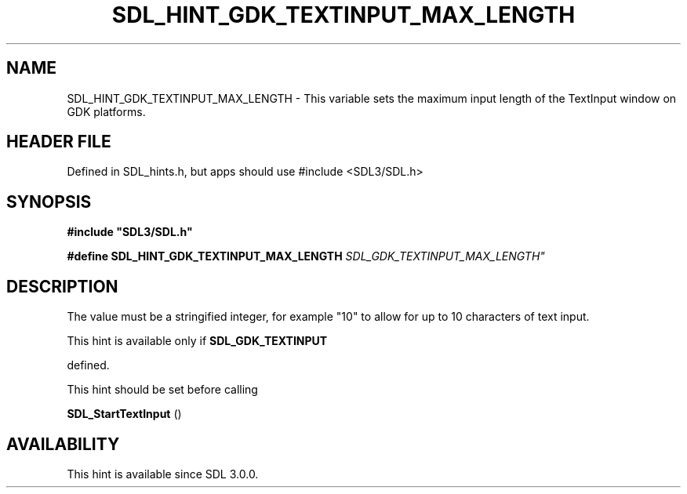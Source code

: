 .\" This manpage content is licensed under Creative Commons
.\"  Attribution 4.0 International (CC BY 4.0)
.\"   https://creativecommons.org/licenses/by/4.0/
.\" This manpage was generated from SDL's wiki page for SDL_HINT_GDK_TEXTINPUT_MAX_LENGTH:
.\"   https://wiki.libsdl.org/SDL_HINT_GDK_TEXTINPUT_MAX_LENGTH
.\" Generated with SDL/build-scripts/wikiheaders.pl
.\"  revision SDL-3.1.1-no-vcs
.\" Please report issues in this manpage's content at:
.\"   https://github.com/libsdl-org/sdlwiki/issues/new
.\" Please report issues in the generation of this manpage from the wiki at:
.\"   https://github.com/libsdl-org/SDL/issues/new?title=Misgenerated%20manpage%20for%20SDL_HINT_GDK_TEXTINPUT_MAX_LENGTH
.\" SDL can be found at https://libsdl.org/
.de URL
\$2 \(laURL: \$1 \(ra\$3
..
.if \n[.g] .mso www.tmac
.TH SDL_HINT_GDK_TEXTINPUT_MAX_LENGTH 3 "SDL 3.1.1" "SDL" "SDL3 FUNCTIONS"
.SH NAME
SDL_HINT_GDK_TEXTINPUT_MAX_LENGTH \- This variable sets the maximum input length of the TextInput window on GDK platforms\[char46]
.SH HEADER FILE
Defined in SDL_hints\[char46]h, but apps should use #include <SDL3/SDL\[char46]h>

.SH SYNOPSIS
.nf
.B #include \(dqSDL3/SDL.h\(dq
.PP
.BI "#define SDL_HINT_GDK_TEXTINPUT_MAX_LENGTH "SDL_GDK_TEXTINPUT_MAX_LENGTH"
.fi
.SH DESCRIPTION
The value must be a stringified integer, for example "10" to allow for up
to 10 characters of text input\[char46]

This hint is available only if 
.BR SDL_GDK_TEXTINPUT

defined\[char46]

This hint should be set before calling

.BR SDL_StartTextInput
()

.SH AVAILABILITY
This hint is available since SDL 3\[char46]0\[char46]0\[char46]

